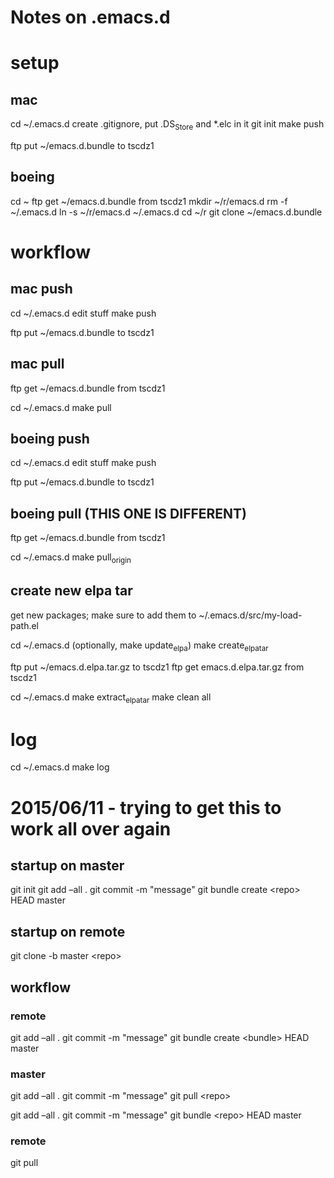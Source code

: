 * Notes on .emacs.d


* setup
** mac
cd ~/.emacs.d
create .gitignore, put .DS_Store and *.elc in it
git init
make push

ftp put ~/emacs.d.bundle to tscdz1

** boeing
cd ~
ftp get ~/emacs.d.bundle from tscdz1
mkdir ~/r/emacs.d
rm -f ~/.emacs.d
ln -s ~/r/emacs.d ~/.emacs.d
cd ~/r
git clone ~/emacs.d.bundle


* workflow
** mac push
cd ~/.emacs.d
edit stuff
make push

ftp put ~/emacs.d.bundle to tscdz1

** mac pull
ftp get ~/emacs.d.bundle from tscdz1

cd ~/.emacs.d
make pull

** boeing push
cd ~/.emacs.d
edit stuff
make push

ftp put ~/emacs.d.bundle to tscdz1

** boeing pull (THIS ONE IS DIFFERENT)
ftp get ~/emacs.d.bundle from tscdz1

cd ~/.emacs.d
make pull_origin

** create new elpa tar
get new packages; make sure to add them to ~/.emacs.d/src/my-load-path.el

cd ~/.emacs.d
(optionally, make update_elpa)
make create_elpa_tar

ftp put ~/emacs.d.elpa.tar.gz to tscdz1
ftp get emacs.d.elpa.tar.gz from tscdz1

cd ~/.emacs.d
make extract_elpa_tar
make clean all


* log
cd ~/.emacs.d
make log


* 2015/06/11 - trying to get this to work all over again
** startup on master
git init
git add --all .
git commit -m "message"
git bundle create <repo> HEAD master

** startup on remote
git clone -b master <repo>

** workflow
*** remote
git add --all .
git commit -m "message"
git bundle create <bundle> HEAD master

*** master
git add --all .
git commit -m "message"
git pull <repo>

git add --all .
git commit -m "message"
git bundle <repo> HEAD master

*** remote
git pull
